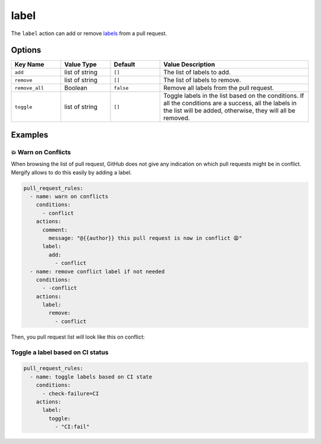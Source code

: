 .. meta::
   :description: Mergify Documentation for Label Action
   :keywords: mergify, label, pull request
   :summary: Add or remove a label from a pull request.
   :doc:icon: tag

.. _label action:

label
=====

The ``label`` action can add or remove `labels
<https://docs.github.com/en/issues/using-labels-and-milestones-to-track-work/managing-labels>`_ from a pull request.

Options
-------

.. list-table::
   :header-rows: 1
   :widths: 1 1 1 3

   * - Key Name
     - Value Type
     - Default
     - Value Description
   * - ``add``
     - list of string
     - ``[]``
     - The list of labels to add.
   * - ``remove``
     - list of string
     - ``[]``
     - The list of labels to remove.
   * - ``remove_all``
     - Boolean
     - ``false``
     - Remove all labels from the pull request.
   * - ``toggle``
     - list of string
     - ``[]``
     - Toggle labels in the list based on the conditions. If all the conditions are a success, all the labels in the list will be added, otherwise, they will all be removed.

Examples
--------

💥 Warn on Conflicts
~~~~~~~~~~~~~~~~~~~~

When browsing the list of pull request, GitHub does not give any indication on
which pull requests might be in conflict. Mergify allows to do this easily by
adding a label.


.. code-block:: yaml

    pull_request_rules:
      - name: warn on conflicts
        conditions:
          - conflict
        actions:
          comment:
            message: "@{{author}} this pull request is now in conflict 😩"
          label:
            add:
              - conflict
      - name: remove conflict label if not needed
        conditions:
          - -conflict
        actions:
          label:
            remove:
              - conflict

Then, you pull request list will look like this on conflict:

.. image:: ../_static/conflict-pr-list.png


Toggle a label based on CI status
~~~~~~~~~~~~~~~~~~~~~~~~~~~~~~~~~

.. code-block:: yaml

    pull_request_rules:
      - name: toggle labels based on CI state
        conditions:
          - check-failure=CI
        actions:
          label:
            toggle:
              - "CI:fail"
